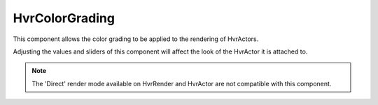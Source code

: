 ============================================================
HvrColorGrading
============================================================

This component allows the color grading to be applied to the rendering of HvrActors.

Adjusting the values and sliders of this component will affect the look of the HvrActor it is attached to.

.. note::
    The 'Direct' render mode available on HvrRender and HvrActor are not compatible with this component.

